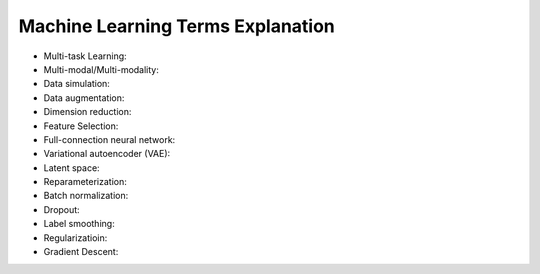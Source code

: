 Machine Learning Terms Explanation
====================================

+ Multi-task Learning:
+ Multi-modal/Multi-modality:
+ Data simulation:
+ Data augmentation:
+ Dimension reduction:
+ Feature Selection:
+ Full-connection neural network:
+ Variational autoencoder (VAE):
+ Latent space:
+ Reparameterization:
+ Batch normalization:
+ Dropout:
+ Label smoothing:
+ Regularizatioin:
+ Gradient Descent:
